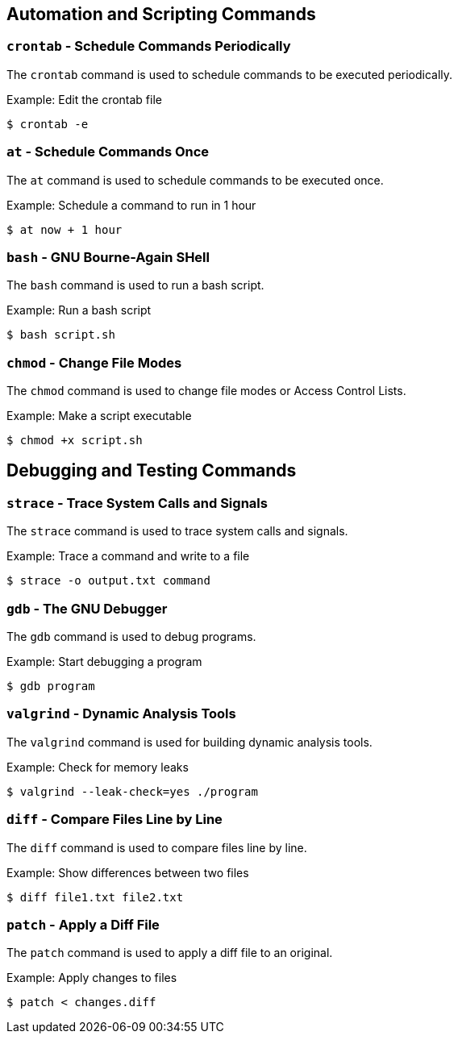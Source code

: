 == Automation and Scripting Commands

=== `crontab` - Schedule Commands Periodically

The `crontab` command is used to schedule commands to be executed periodically.

.Example: Edit the crontab file
[source, bash]
----
$ crontab -e
----

=== `at` - Schedule Commands Once

The `at` command is used to schedule commands to be executed once.

.Example: Schedule a command to run in 1 hour
[source, bash]
----
$ at now + 1 hour
----

=== `bash` - GNU Bourne-Again SHell

The `bash` command is used to run a bash script.

.Example: Run a bash script
[source, bash]
----
$ bash script.sh
----

=== `chmod` - Change File Modes

The `chmod` command is used to change file modes or Access Control Lists.

.Example: Make a script executable
[source, bash]
----
$ chmod +x script.sh
----

== Debugging and Testing Commands

=== `strace` - Trace System Calls and Signals

The `strace` command is used to trace system calls and signals.

.Example: Trace a command and write to a file
[source, bash]
----
$ strace -o output.txt command
----

=== `gdb` - The GNU Debugger

The `gdb` command is used to debug programs.

.Example: Start debugging a program
[source, bash]
----
$ gdb program
----

=== `valgrind` - Dynamic Analysis Tools

The `valgrind` command is used for building dynamic analysis tools.

.Example: Check for memory leaks
[source, bash]
----
$ valgrind --leak-check=yes ./program
----

=== `diff` - Compare Files Line by Line

The `diff` command is used to compare files line by line.

.Example: Show differences between two files
[source, bash]
----
$ diff file1.txt file2.txt
----

=== `patch` - Apply a Diff File

The `patch` command is used to apply a diff file to an original.

.Example: Apply changes to files
[source, bash]
----
$ patch < changes.diff
----

<<<